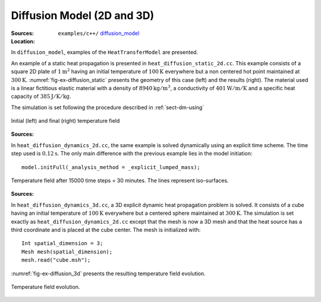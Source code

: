 Diffusion Model (2D and 3D)
```````````````````````````

:Sources:

   .. collapse:: heat_diffusion_static_2d.cc (click to expand)

      .. literalinclude:: examples/c++/diffusion_model/heat_diffusion_static_2d.cc
         :language: c++
         :lines: 20-

   .. collapse:: material.dat (click to expand)

      .. literalinclude:: examples/c++/diffusion_model/material.dat
         :language: text

:Location:

   ``examples/c++/`` `diffusion_model <https://gitlab.com/akantu/akantu/-/blob/master/examples/c++/diffusion_model>`_


In ``diffusion_model``, examples of the ``HeatTransferModel`` are presented.

An example of a static heat propagation is presented in 
``heat_diffusion_static_2d.cc``. This example consists of a square 2D plate of 
:math:`1 \text{m}^2` having an initial temperature of :math:`100 \text{K}` 
everywhere but a non centered hot point maintained at 
:math:`300 \text{K}`. :numref:`fig-ex-diffusion_static` presents the geometry
of this case (left) and the results (right). The material used is a linear 
fictitious elastic material with a density of :math:`8940 \text{kg}/\text{m}^3`, 
a conductivity of :math:`401 \text{W}/\text{m}/\text{K}` and a specific heat 
capacity of :math:`385 \text{J}/\text{K}/\text{kg}`. 

The simulation is set following the procedure described in :ref:`sect-dm-using`

.. _fig-ex-diffusion_static:
.. figure:: examples/c++/diffusion_model/images/diffusion_static.png
            :align: center
            :width: 70%

            Initial (left) and final (right) temperature field 
            

:Sources:

   .. collapse:: heat_diffusion_dynamic_2d.cc (click to expand)

      .. literalinclude:: examples/c++/diffusion_model/heat_diffusion_static_2d.cc
         :language: c++
         :lines: 20-

   .. collapse:: material.dat (click to expand)

      .. literalinclude:: examples/c++/diffusion_model/material.dat
         :language: text

In ``heat_diffusion_dynamics_2d.cc``, the same example is solved dynamically 
using an explicit time scheme. The time step used is :math:`0.12 \text{s}`. The only main difference with the previous example lies in the model initiation::

   model.initFull(_analysis_method = _explicit_lumped_mass);

.. _fig-ex-diffusion_explicit:
.. figure:: examples/c++/diffusion_model/images/hot-point-2.png
   :align: center     
   :width: 60%      
   
   Temperature field after 15000 time steps = 30 minutes. The lines represent 
   iso-surfaces.
   
:Sources:

   .. collapse:: heat_diffusion_dynamic_2d.cc (click to expand)

      .. literalinclude:: examples/c++/diffusion_model/heat_diffusion_static_2d.cc
         :language: c++
         :lines: 20-

   .. collapse:: material.dat (click to expand)

      .. literalinclude:: examples/c++/diffusion_model/material.dat
         :language: text

In ``heat_diffusion_dynamics_3d.cc``, a 3D explicit dynamic heat propagation
problem is solved. It consists of a cube having an initial temperature of
:math:`100 \text{K}` everywhere but a centered sphere maintained at 
:math:`300 \text{K}`. 
The simulation is set exactly as ``heat_diffusion_dynamics_2d.cc`` except that the mesh is now a 3D mesh and that the heat source has a third coordinate and is placed at the cube center.
The mesh is initialized with::
   
   Int spatial_dimension = 3;
   Mesh mesh(spatial_dimension);
   mesh.read("cube.msh");

:numref:`fig-ex-diffusion_3d` presents the resulting temperature field evolution.
   
.. _fig-ex-diffusion_3d:
.. figure:: examples/c++/diffusion_model/images/diffusion_3d.gif
   :align: center     
   :width: 70%      
   
   Temperature field evolution.
